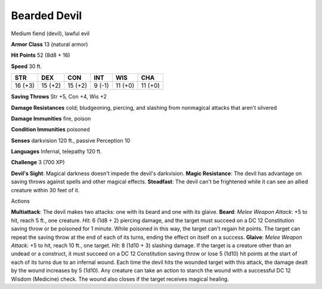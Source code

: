 
.. _srd:bearded-devil:

Bearded Devil
-------------

Medium fiend (devil), lawful evil

**Armor Class** 13 (natural armor)

**Hit Points** 52 (8d8 + 16)

**Speed** 30 ft.

+-----------+-----------+-----------+----------+-----------+-----------+
| STR       | DEX       | CON       | INT      | WIS       | CHA       |
+===========+===========+===========+==========+===========+===========+
| 16 (+3)   | 15 (+2)   | 15 (+2)   | 9 (-1)   | 11 (+0)   | 11 (+0)   |
+-----------+-----------+-----------+----------+-----------+-----------+

**Saving Throws** Str +5, Con +4, Wis +2

**Damage Resistances** cold; bludgeoning, piercing, and slashing from
nonmagical attacks that aren't silvered

**Damage Immunities** fire, poison

**Condition Immunities** poisoned

**Senses** darkvision 120 ft., passive Perception 10

**Languages** Infernal, telepathy 120 ft.

**Challenge** 3 (700 XP)

**Devil's Sight**: Magical darkness doesn't impede the devil's
darkvision. **Magic Resistance**: The devil has advantage on saving
throws against spells and other magical effects. **Steadfast**: The
devil can't be frightened while it can see an allied creature within 30
feet of it.

Actions

**Multiattack**: The devil makes two attacks: one with its beard and one
with its glaive. **Beard**: *Melee Weapon Attack*: +5 to hit, reach 5
ft., one creature. *Hit*: 6 (1d8 + 2) piercing damage, and the target
must succeed on a DC 12 Constitution saving throw or be poisoned for 1
minute. While poisoned in this way, the target can't regain hit points.
The target can repeat the saving throw at the end of each of its turns,
ending the effect on itself on a success. **Glaive**: *Melee Weapon
Attack*: +5 to hit, reach 10 ft., one target. *Hit*: 8 (1d10 + 3)
slashing damage. If the target is a creature other than an undead or a
construct, it must succeed on a DC 12 Constitution saving throw or lose
5 (1d10) hit points at the start of each of its turns due to an infernal
wound. Each time the devil hits the wounded target with this attack, the
damage dealt by the wound increases by 5 (1d10). Any creature can take
an action to stanch the wound with a successful DC 12 Wisdom (Medicine)
check. The wound also closes if the target receives magical healing.
